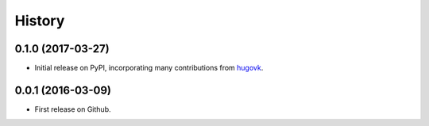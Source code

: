 .. :changelog:

History
=======

0.1.0 (2017-03-27)
------------------

* Initial release on PyPI, incorporating many contributions from `hugovk
  <https://github.com/hugovk>`_.

0.0.1 (2016-03-09)
------------------

* First release on Github.
